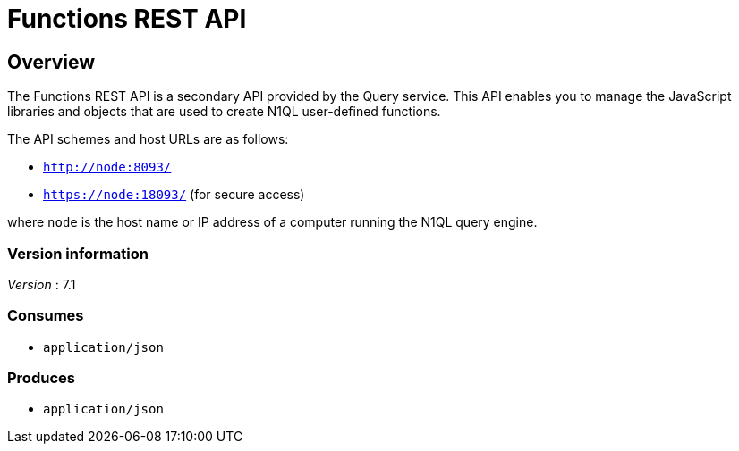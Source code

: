 = Functions REST API


// This file is created automatically by Swagger2Markup.
// DO NOT EDIT!

// tag::body[]


[[_overview]]
== Overview
The Functions REST API is a secondary API provided by the Query service. This API enables you to manage the JavaScript libraries and objects that are used to create N1QL user-defined functions.

The API schemes and host URLs are as follows:

* `http://node:8093/`
* `https://node:18093/` (for secure access)

where `node` is the host name or IP address of a computer running the N1QL query engine.


=== Version information
[%hardbreaks]
__Version__ : 7.1


=== Consumes

* `application/json`


=== Produces

* `application/json`


// end::body[]



